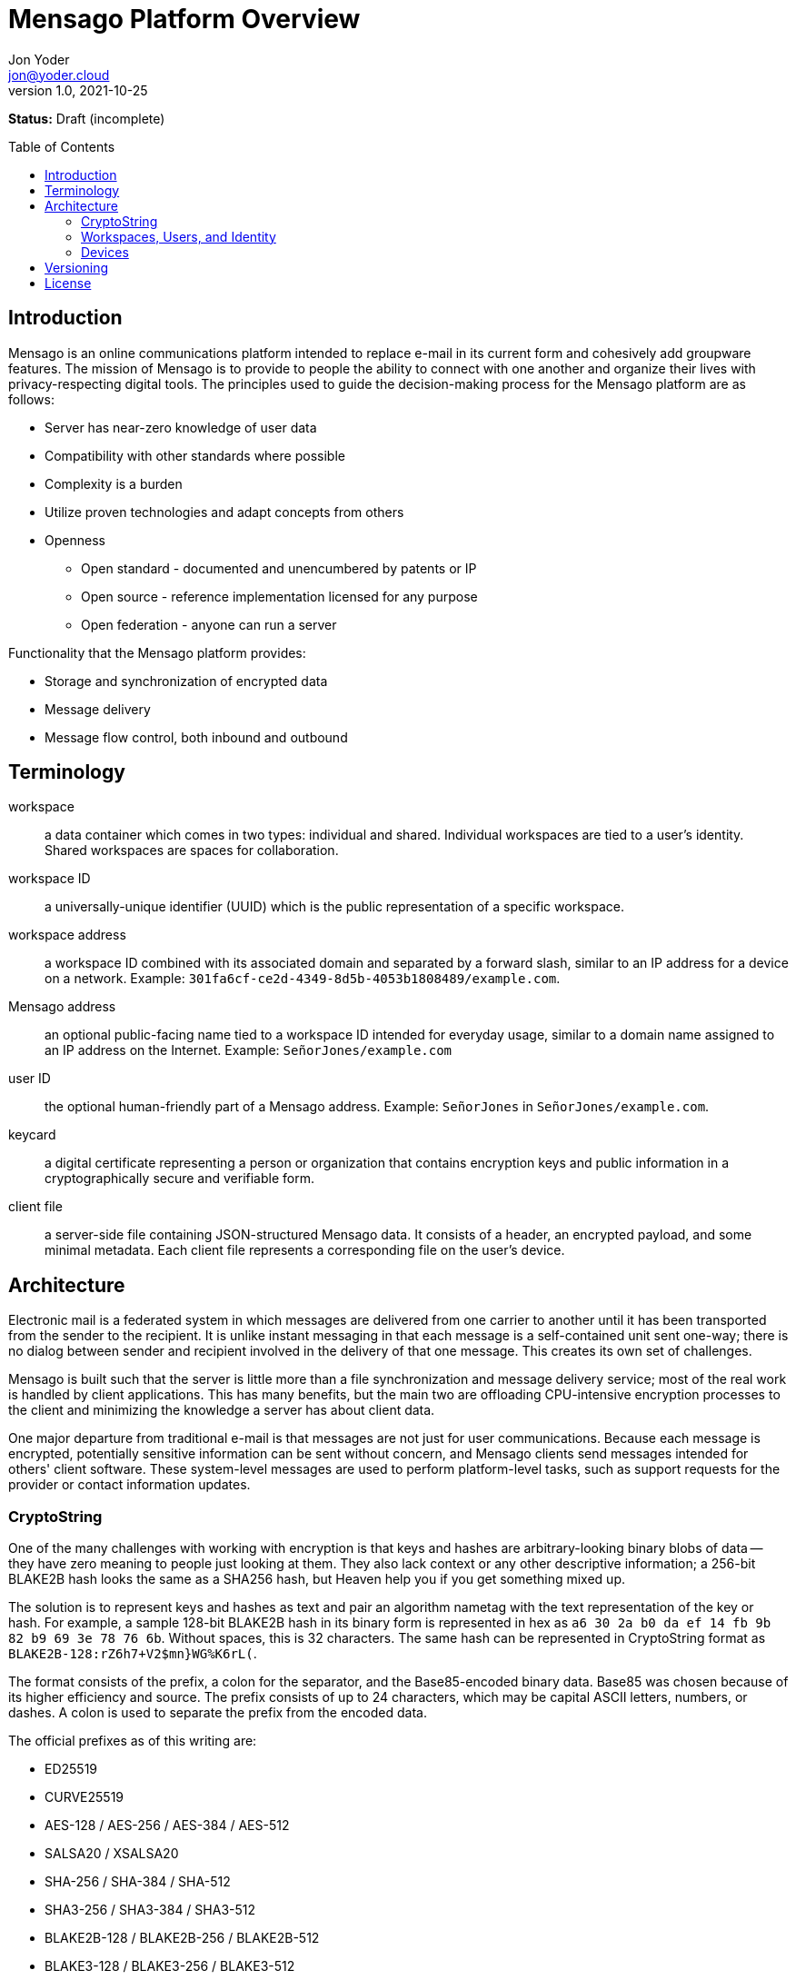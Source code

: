 = Mensago Platform Overview
:author: Jon Yoder
:email: jon@yoder.cloud
:revdate: 2021-10-25
:revnumber: 1.0
:description: Overview of the Mensago platform
:keywords: Mensago, overview, cryptostring, security
:toc: preamble
:table-stripes: odd

*Status:* Draft (incomplete) +

== Introduction

Mensago is an online communications platform intended to replace e-mail in its current form and cohesively add groupware features. The mission of Mensago is to provide to people the ability to connect with one another and organize their lives with privacy-respecting digital tools. The principles used to guide the decision-making process for the Mensago platform are as follows:

* Server has near-zero knowledge of user data
* Compatibility with other standards where possible
* Complexity is a burden
* Utilize proven technologies and adapt concepts from others
* Openness
** Open standard - documented and unencumbered by patents or IP
** Open source - reference implementation licensed for any purpose
** Open federation - anyone can run a server

Functionality that the Mensago platform provides:

* Storage and synchronization of encrypted data
* Message delivery
* Message flow control, both inbound and outbound

== Terminology

workspace:: a data container which comes in two types: individual and shared. Individual workspaces are tied to a user's identity. Shared workspaces are spaces for collaboration.

workspace ID:: a universally-unique identifier (UUID) which is the public representation of a specific workspace.

workspace address:: a workspace ID combined with its associated domain and separated by a forward slash, similar to an IP address for a device on a network. Example: `301fa6cf-ce2d-4349-8d5b-4053b1808489/example.com`.

Mensago address:: an optional public-facing name tied to a workspace ID intended for everyday usage, similar to a domain name assigned to an IP address on the Internet. Example: `SeñorJones/example.com`

user ID:: the optional human-friendly part of a Mensago address. Example: `SeñorJones` in `SeñorJones/example.com`.

keycard:: a digital certificate representing a person or organization that contains encryption keys and public information in a cryptographically secure and verifiable form.

client file:: a server-side file containing JSON-structured Mensago data. It consists of a header, an encrypted payload, and some minimal metadata. Each client file represents a corresponding file on the user's device.

== Architecture

Electronic mail is a federated system in which messages are delivered from one carrier to another until it has been transported from the sender to the recipient. It is unlike instant messaging in that each message is a self-contained unit sent one-way; there is no dialog between sender and recipient involved in the delivery of that one message. This creates its own set of challenges.

Mensago is built such that the server is little more than a file synchronization and message delivery service; most of the real work is handled by client applications. This has many benefits, but the main two are offloading CPU-intensive encryption processes to the client and minimizing the knowledge a server has about client data.

One major departure from traditional e-mail is that messages are not just for user communications. Because each message is encrypted, potentially sensitive information can be sent without concern, and Mensago clients send messages intended for others' client software. These system-level messages are used to perform platform-level tasks, such as support requests for the provider or contact information updates.

=== CryptoString

One of the many challenges with working with encryption is that keys and hashes are arbitrary-looking binary blobs of data -- they have zero meaning to people just looking at them. They also lack context or any other descriptive information; a 256-bit BLAKE2B hash looks the same as a SHA256 hash, but Heaven help you if you get something mixed up.

The solution is to represent keys and hashes as text and pair an algorithm nametag with the text representation of the key or hash. For example, a sample 128-bit BLAKE2B hash in its binary form is represented in hex as `a6 30 2a b0 da ef 14 fb 9b 82 b9 69 3e 78 76 6b`. Without spaces, this is 32 characters. The same hash can be represented in CryptoString format as `BLAKE2B-128:rZ6h7+V2$mn}WG%K6rL(`.

The format consists of the prefix, a colon for the separator, and the Base85-encoded binary data. Base85 was chosen because of its higher efficiency and source. The prefix consists of up to 24 characters, which may be capital ASCII letters, numbers, or dashes. A colon is used to separate the prefix from the encoded data.

The official prefixes as of this writing are:

- ED25519
- CURVE25519
- AES-128 / AES-256 / AES-384 / AES-512
- SALSA20 / XSALSA20
- SHA-256 / SHA-384 / SHA-512
- SHA3-256 / SHA3-384 / SHA3-512
- BLAKE2B-128 / BLAKE2B-256 / BLAKE2B-512
- BLAKE3-128 / BLAKE3-256 / BLAKE3-512

=== Workspaces, Users, and Identity

Workspaces are the central concept of the platform. Similar to mailboxes, they store user data, but the files themselves can be of different types, including tasks, messages, files, and calendar events. Workspaces have one of two types: individual and shared. Identity is linked to individual workspaces. Shared workspaces are spaces for collaboration. Instead of providing identity, a permissions system determines what actions members may take and which folders they may access.

Each workspace is tied to an ID and a domain. The ID itself is just a Universally Unique Identifier which exists to differentiate one workspace from another--it has no other significance. It is randomly generated when the workspace is created, never changes, and for security reasons, is never reused. A workspace address is a combination of this ID and its domain, separated by a slash. A slash is used to ensure that both workspace address and the person-friendly Mensago address, described below, are never confused with an e-mail address. Workspace IDs are unique to a server. 

A User ID can optionally be associated with a workspace. User IDs are much easier to exchange and are internationalization-friendly. Capitalization does not matter, and whitespace is restricted. User IDs may be up to 32 UTF-8 code points long. Example: `SeñorJones/example.com` Although many different other characters may be used as part of a User ID, such as emoji, it is not recommended. The User ID's `admin`, `abuse`, and `support` are reserved and may not be used except by administrators.

A folder hierarchy defines locations for different types of data within the workspace. Folders within a workspace use UUIDs for their names on the server side, making them uniquely identifiable while giving no clues to their contents. The data files in each folder are also named to be as generic as possible -- utilizing a UUID, a timestamp, and their file size so that quotas can be quickly calculated. Each "application" on the platform, such as calendars or address books, have their own folder for their data.

Concerning formatting, UUIDs, user IDs, domains, and addresses in general are required to be internally stored as all lowercase, but user-facing representations may also use capitals. For consistency and readability, UUIDs MUST be formatted in the 36-character format with dashes, e.g. `1188e93f-2ae2-4aea-95fe-4a9e70644d86`.

=== Devices

A device is merely an access method to a Mensago server. Each user has a list of associated devices for his/her workspace, each identified by a UUID and its own asymmetric encryption key. Each application may utilize its own device ID. Thus, an Android phone with separate applications for accessing calendar, contacts, messages, notes, and tasks could have 6 different device IDs whereas a desktop PC running an all-in-one client could just have one. For maximum compatibility, there are defined locations for client-side user data.

== Versioning

API versions take the form of X.Y.Z: X is major version, Y is minor version, Z is patch level.

* Major version changes indicate breaking changes in the API -- a client running 2.5.1 will need source code changes in order to be compatible with version 3.0.0.
* Minor version changes are for adjustments in an individual API, such as for tasks. Potential breaking changes may or may not be included in minor version changes, but such changes should require only minor adjustments.
* Patch level changes are backwards-compatible API changes.

== License

The Mensago specification is distributed under the Creative Commons CC-BY-SA license unless otherwise noted.
